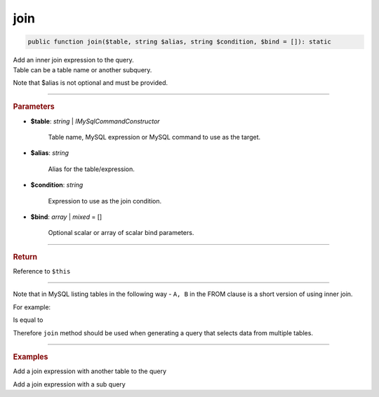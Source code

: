 .. _select_join:

====
join
====

.. code-block:: php
	
	public function join($table, string $alias, string $condition, $bind = []): static

| Add an inner join expression to the query. 
| Table can be a table name or another subquery. 

Note that $alias is not optional and must be provided.

----------

.. rubric:: Parameters

* **$table**: *string* | *IMySqlCommandConstructor*

	Table name, MySQL expression or MySQL command to use as the target. 
	
* **$alias**: *string*
	
	Alias for the table/expression.

* **$condition**: *string*

	Expression to use as the join condition.

* **$bind**: *array* | *mixed* = []
	
	Optional scalar or array of scalar bind parameters.

----------

.. rubric:: Return
	
Reference to ``$this``

----------

Note that in MySQL listing tables in the following way - ``A, B`` in the FROM clause is a short version of using inner join.

For example:

.. code-block:: sql
	:linenos:

	SELECT *
	FROM 
		User,
		Account
	WHERE
		User.OwnerId = Account.Id

Is equal to 

.. code-block:: sql
	:linenos:

	SELECT *
	FROM 
		User JOIN Account ON User.OwnerId = Account.Id

Therefore ``join`` method should be used when generating a query that selects data from multiple tables.

----------

.. rubric:: Examples

Add a join expression with another table to the query 

.. code-block:: php
	:linenos:
	
	$select
		->from('User', 'u')
		->join('Account', 'a', 'a.OwnerId = u.Id AND u.Status = ?', ['active']);

	// SELECT * FROM User u JOIN Account a ON a.OwnerId = u.Id AND u.Status = ? 
	// Bind: ['active']

Add a join expression with a sub query 

.. code-block:: php
	:linenos:

    $subSelect = $mysql->getConnector()->select()
		->distinct()
		->columnAs('u.Id', 'id')
		->from('User', 'u')
		->byField('IsBanned', true);

	$select
		->from('Account', 'a')
		->join($subSelect, 'sub_u', 'sub_u.id = a.OwnerId');

	// SELECT * 
	// FROM 
	//	Account a JOIN (
	//		SELECT DISTINCT u.Id as id
	//		FROM User u 
	//		WHERE IsBanned=?
	//	) sub_u ON sub_u.id = a.OwnerId
	// 
	// Bind: [true]